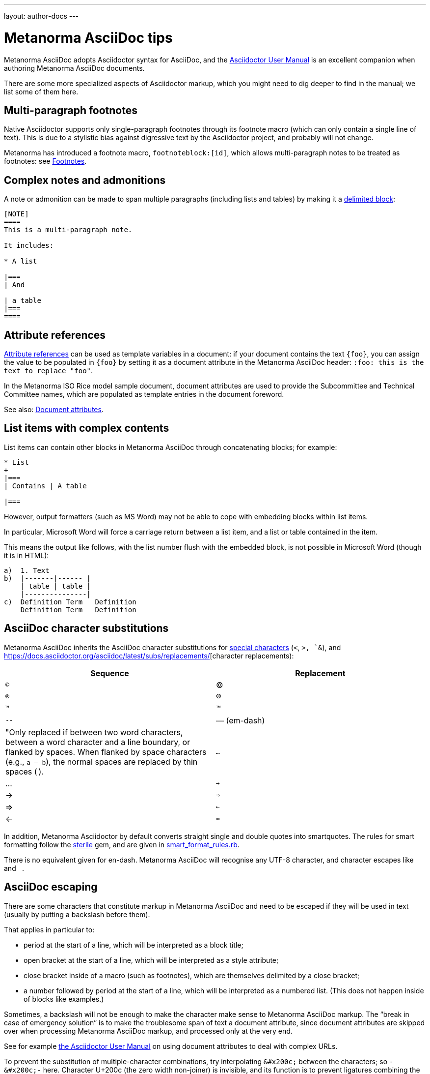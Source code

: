 ---
layout: author-docs
---

= Metanorma AsciiDoc tips

Metanorma AsciiDoc adopts Asciidoctor syntax for AsciiDoc, and the
http://asciidoctor.org/docs/user-manual/[Asciidoctor User Manual] is an
excellent companion when authoring Metanorma AsciiDoc documents.

There are some more specialized aspects of Asciidoctor markup,
which you might need to dig deeper to find in the manual; we list some of them here.


== Multi-paragraph footnotes

Native Asciidoctor supports only single-paragraph
footnotes through its footnote macro
(which can only contain a single line of text).  
This is due to a stylistic bias against digressive text by the
Asciidoctor project, and probably will not change.

Metanorma has introduced a footnote macro, `footnoteblock:[id]`, which allows multi-paragraph
notes to be treated as footnotes: see  link:/author/topics/document-format/text/#footnotes[Footnotes].

== Complex notes and admonitions

A note or admonition can be made to span multiple paragraphs (including lists and tables)
by making it a https://asciidoctor.org/docs/user-manual/#delimited-blocks[delimited block]:

[source,asciidoc]
--
[NOTE]
====
This is a multi-paragraph note.

It includes:

* A list

|===
| And

| a table
|===
====
--

== Attribute references

https://asciidoctor.org/docs/user-manual/#using-attributes-set-assign-and-reference[Attribute references]
can be used as template variables in a document:
if your document contains the text `{foo}`,
you can assign the value to be populated in `{foo}`
by setting it as a document attribute in the Metanorma AsciiDoc header:
`:foo: this is the text to replace "foo"`.

In the Metanorma ISO Rice model sample document, document attributes are used
to provide the Subcommittee and Technical Committee names, which are populated
as template entries in the document foreword.

See also: link:/author/topics/document-format/meta-attributes/[Document attributes].

== List items with complex contents

List items can contain other blocks in Metanorma AsciiDoc through
concatenating blocks; for example:

[source.asciidoc]
--
* List
+
|===
| Contains | A table

|===
--

However, output formatters (such as MS Word) may not be able to cope with embedding blocks
within list items.

In particular, Microsoft Word will force a carriage return between a list item,
and a list or table contained in the item.

This means the output like follows, with the list number flush with the embedded block,
is not possible in Microsoft Word (though it is in HTML):

....
a)  1. Text
b)  |-------|------ |
    | table | table |
    |---------------|
c)  Definition Term   Definition
    Definition Term   Definition
....

== AsciiDoc character substitutions

Metanorma AsciiDoc inherits the AsciiDoc character substitutions for 
https://docs.asciidoctor.org/asciidoc/latest/subs/special-characters/[special characters]
(`<`, `>, `&`), and https://docs.asciidoctor.org/asciidoc/latest/subs/replacements/[character replacements):

|===
|Sequence |Replacement

|`(C)`    |(C)
|`(R)`    |(R)
|`(TM)`   |(TM)
|`--`     |—  (em-dash)    | "Only replaced if between two word characters, between a word character and a line boundary, or flanked by spaces.  When flanked by space characters (e.g., `a -- b`), the normal spaces are replaced by thin spaces (&#8201;).
|`...`    |...
|`->`     |->
|`=>`     |=>
|`<-`     |<-
|`<=`     |<=
|===

In addition, Metanorma Asciidoctor by default converts straight single and double quotes
into smartquotes. The rules for smart formatting follow the
https://github.com/pbhogan/sterile[sterile] gem, and are given in
https://github.com/pbhogan/sterile/blob/master/lib/sterile/data/smart_format_rules.rb[smart_format_rules.rb].

There is no equivalent given for en-dash. Metanorma AsciiDoc will recognise any UTF-8 character,
and character escapes like `&#x2062;` and `&#8201;`.

[[asciidoc_escaping]]
== AsciiDoc escaping

There are some characters that constitute markup in Metanorma AsciiDoc
//(and Asciidoctor AsciiDoc),
and need to be escaped if they will be used in text (usually by putting a backslash before them).

That applies in particular to:

* period at the start of a line, which will be interpreted as a block title;

* open bracket at the start of a line, which will be interpreted as a style attribute;

* close bracket inside of a macro (such as footnotes), which are themselves delimited by a close bracket;

* a number followed by period at the start of a line, which will be interpreted as a numbered
list. (This does not happen inside of blocks like examples.)

Sometimes, a backslash will not be enough to make the character make sense to
Metanorma AsciiDoc markup.
The "`break in case of emergency solution`" is to make the troublesome span of text
a document attribute, since document attributes are skipped over when processing
Metanorma AsciiDoc markup, and processed only at the very end.

See for example https://asciidoctor.org/docs/user-manual/#url[the Asciidoctor User Manual]
on using document attributes to deal with complex URLs.

To prevent the substitution of 
multiple-character combinations, try interpolating `\&#x200c;` between the characters; so
`-\&#x200c;-` here. Character U+200c (the zero width non-joiner) is invisible, and its function
is to prevent ligatures combining the characters either side of it.

== Document attributes

Metanorma AsciiDoc body content is interpolated and processed, such as:

* inline markup such as boldface and italics;
* mathematical formatting;
* footnotes;
* text substitutions such as smart quotes and `--` for em-dash;
* etc.

Within document attributes, however, the behavior is different.

Typically, all text entered are treated as plain text without
processing, as described in <<asciidoc_escaping>>.
This means that markup you would normally expect to be processed
will be ignored if present in a document attribute.

Metanorma does process smart quotes and `--` as em-dash in
document attribute text (and in all text except those within
source code, pseudocode, and monospace text).

NOTE: Document titles, subtitles and authorship information are
populated via document attributes and are therefore subject to
the same restrictions listed above.
